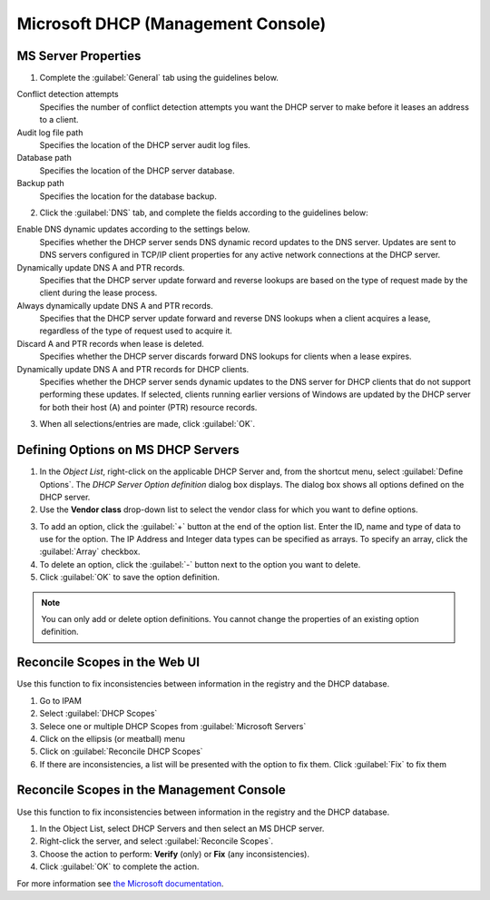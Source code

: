 .. meta::
   :description: Microsoft DHCP server properties in Micetro by men&mice
   :keywords: Microsoft DHCP, DHCP server

.. _console-dhcp-windows:

Microsoft DHCP (Management Console)
-----------------------------------

.. _console-ms-dhcp-properties:

MS Server Properties
^^^^^^^^^^^^^^^^^^^^

1. Complete the :guilabel:`General` tab using the guidelines below.

Conflict detection attempts
  Specifies the number of conflict detection attempts you want the DHCP server to make before it leases an address to a client.

Audit log file path
  Specifies the location of the DHCP server audit log files.

Database path
  Specifies the location of the DHCP server database.

Backup path
  Specifies the location for the database backup.

2. Click the :guilabel:`DNS` tab, and complete the fields according to the guidelines below:

Enable DNS dynamic updates according to the settings below.
  Specifies whether the DHCP server sends DNS dynamic record updates to the DNS server. Updates are sent to DNS servers configured in TCP/IP client properties for any active network connections at the DHCP server.

Dynamically update DNS A and PTR records.
  Specifies that the DHCP server update forward and reverse lookups are based on the type of request made by the client during the lease process.

Always dynamically update DNS A and PTR records.
  Specifies that the DHCP server update forward and reverse DNS lookups when a client acquires a lease, regardless of the type of request used to acquire it.

Discard A and PTR records when lease is deleted.
  Specifies whether the DHCP server discards forward DNS lookups for clients when a lease expires.

Dynamically update DNS A and PTR records for DHCP clients.
  Specifies whether the DHCP server sends dynamic updates to the DNS server for DHCP clients that do not support performing these updates. If selected, clients running earlier versions of Windows are updated by the DHCP server for both their host (A) and pointer (PTR) resource records.

3. When all selections/entries are made, click :guilabel:`OK`.

.. _console-dhcp-windows-define-options:

Defining Options on MS DHCP Servers
^^^^^^^^^^^^^^^^^^^^^^^^^^^^^^^^^^^

1. In the *Object List*, right-click on the applicable DHCP Server and, from the shortcut menu, select :guilabel:`Define Options`. The *DHCP Server Option definition* dialog box displays. The dialog box shows all options defined on the DHCP server.

2. Use the **Vendor class** drop-down list to select the vendor class for which you want to define options.

.. image:: ../../images/console-dhcp-server-options-microsoft.png
  :width: 40%
  :align: center

3. To add an option, click the :guilabel:`+` button at the end of the option list. Enter the ID, name and type of data to use for the option. The IP Address and Integer data types can be specified as arrays. To specify an array, click the :guilabel:`Array` checkbox.

4. To delete an option, click the :guilabel:`-` button next to the option you want to delete.

5. Click :guilabel:`OK` to save the option definition.

.. note::
  You can only add or delete option definitions. You cannot change the properties of an existing option definition.
  
.. _web-dhcp-windows-reconcile:

Reconcile Scopes in the Web UI
^^^^^^^^^^^^^^^^^^^^^^^^^^^^^^
Use this function to fix inconsistencies between information in the registry and the DHCP database.

1. Go to IPAM

2. Select :guilabel:`DHCP Scopes`

3. Selece one or multiple DHCP Scopes from :guilabel:`Microsoft Servers`

4. Click on the ellipsis (or meatball) menu

5. Click on :guilabel:`Reconcile DHCP Scopes`

6. If there are inconsistencies, a list will be presented with the option to fix them. Click :guilabel:`Fix` to fix them


.. _console-dhcp-windows-reconcile:

Reconcile Scopes in the Management Console
^^^^^^^^^^^^^^^^^^^^^^^^^^^^^^^^^^^^^^^^^^

Use this function to fix inconsistencies between information in the registry and the DHCP database.

1. In the Object List, select DHCP Servers and then select an MS DHCP server.

2. Right-click the server, and select :guilabel:`Reconcile Scopes`.

3. Choose the action to perform: **Verify** (only) or **Fix** (any inconsistencies).

4. Click :guilabel:`OK` to complete the action.

For more information see `the Microsoft documentation <https://docs.microsoft.com/en-us/previous-versions/windows/it-pro/windows-server-2008-R2-and-2008/dd145311(v=ws.10)?redirectedfrom=MSDN>`_.
